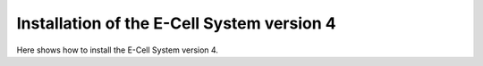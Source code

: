 Installation of the E-Cell System version 4
=======================================

Here shows how to install the E-Cell System version 4.
